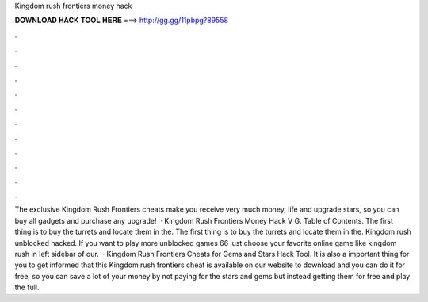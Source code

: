Kingdom rush frontiers money hack

𝐃𝐎𝐖𝐍𝐋𝐎𝐀𝐃 𝐇𝐀𝐂𝐊 𝐓𝐎𝐎𝐋 𝐇𝐄𝐑𝐄 ===> http://gg.gg/11pbpg?89558

.

.

.

.

.

.

.

.

.

.

.

.

The exclusive Kingdom Rush Frontiers cheats make you receive very much money, life and upgrade stars, so you can buy all gadgets and purchase any upgrade!  · Kingdom Rush Frontiers Money Hack V G. Table of Contents. The first thing is to buy the turrets and locate them in the. The first thing is to buy the turrets and locate them in the. Kingdom rush unblocked hacked. If you want to play more unblocked games 66 just choose your favorite online game like kingdom rush in left sidebar of our.  · Kingdom Rush Frontiers Cheats for Gems and Stars Hack Tool. It is also a important thing for you to get informed that this Kingdom rush frontiers cheat is available on our website to download and you can do it for free, so you can save a lot of your money by not paying for the stars and gems but instead getting them for free and play the full.